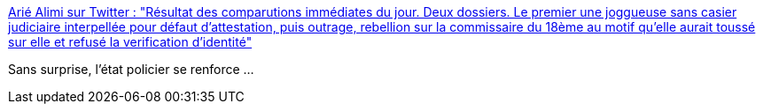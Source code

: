 :jbake-type: post
:jbake-status: published
:jbake-title: Arié Alimi sur Twitter : "Résultat des comparutions immédiates du jour. Deux dossiers. Le premier une joggueuse sans casier judiciaire interpellée pour défaut d'attestation, puis outrage, rebellion sur la commissaire du 18ème au motif qu'elle aurait toussé sur elle et refusé la verification d'identité"
:jbake-tags: france,police,_mois_avr.,_année_2020
:jbake-date: 2020-04-08
:jbake-depth: ../
:jbake-uri: shaarli/1586343142000.adoc
:jbake-source: https://nicolas-delsaux.hd.free.fr/Shaarli?searchterm=https%3A%2F%2Ftwitter.com%2FAA_Avocats%2Fstatus%2F1247637770887204864&searchtags=france+police+_mois_avr.+_ann%C3%A9e_2020
:jbake-style: shaarli

https://twitter.com/AA_Avocats/status/1247637770887204864[Arié Alimi sur Twitter : "Résultat des comparutions immédiates du jour. Deux dossiers. Le premier une joggueuse sans casier judiciaire interpellée pour défaut d'attestation, puis outrage, rebellion sur la commissaire du 18ème au motif qu'elle aurait toussé sur elle et refusé la verification d'identité"]

Sans surprise, l'état policier se renforce ...
